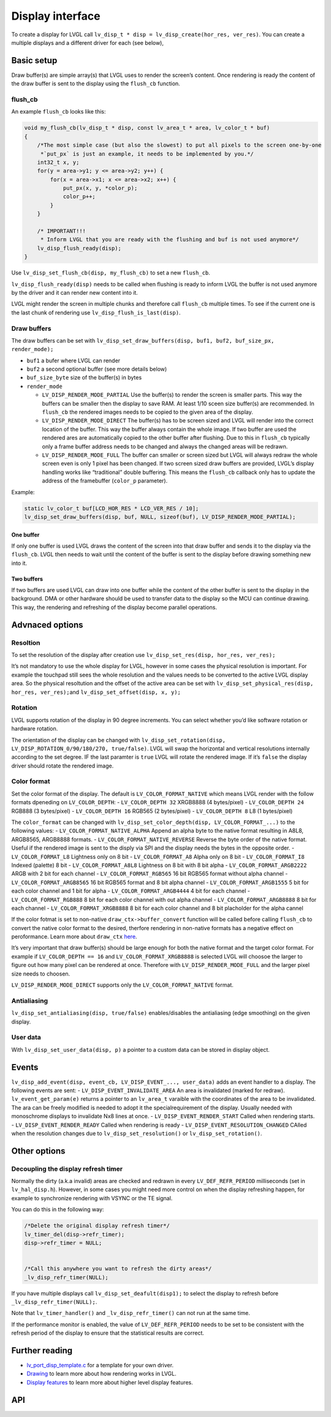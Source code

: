 =================
Display interface
=================

To create a display for LVGL call
``lv_disp_t * disp = lv_disp_create(hor_res, ver_res)``. You can create
a multiple displays and a different driver for each (see below),

Basic setup
***********

Draw buffer(s) are simple array(s) that LVGL uses to render the screen’s
content. Once rendering is ready the content of the draw buffer is sent
to the display using the ``flush_cb`` function.

flush_cb
--------

An example ``flush_cb`` looks like this:

.. code:: c

   void my_flush_cb(lv_disp_t * disp, const lv_area_t * area, lv_color_t * buf)
   {
       /*The most simple case (but also the slowest) to put all pixels to the screen one-by-one
        *`put_px` is just an example, it needs to be implemented by you.*/
       int32_t x, y;
       for(y = area->y1; y <= area->y2; y++) {
           for(x = area->x1; x <= area->x2; x++) {
               put_px(x, y, *color_p);
               color_p++;
           }
       }

       /* IMPORTANT!!!
        * Inform LVGL that you are ready with the flushing and buf is not used anymore*/
       lv_disp_flush_ready(disp);
   }

Use ``lv_disp_set_flush_cb(disp, my_flush_cb)`` to set a new
``flush_cb``.

``lv_disp_flush_ready(disp)`` needs to be called when flushing is ready
to inform LVGL the buffer is not used anymore by the driver and it can
render new content into it.

LVGL might render the screen in multiple chunks and therefore call
``flush_cb`` multiple times. To see if the current one is the last chunk
of rendering use ``lv_disp_flush_is_last(disp)``.

Draw buffers
------------

The draw buffers can be set with
``lv_disp_set_draw_buffers(disp, buf1, buf2, buf_size_px, render_mode);``

-  ``buf1`` a bufer where LVGL can render
-  ``buf2`` a second optional buffer (see more details below)
-  ``buf_size_byte`` size of the buffer(s) in bytes
-  ``render_mode``

   -  ``LV_DISP_RENDER_MODE_PARTIAL`` Use the buffer(s) to render the
      screen is smaller parts. This way the buffers can be smaller then
      the display to save RAM. At least 1/10 sceen size buffer(s) are
      recommended. In ``flush_cb`` the rendered images needs to be
      copied to the given area of the display.
   -  ``LV_DISP_RENDER_MODE_DIRECT`` The buffer(s) has to be screen
      sized and LVGL will render into the correct location of the
      buffer. This way the buffer always contain the whole image. If two
      buffer are used the rendered ares are automatically copied to the
      other buffer after flushing. Due to this in ``flush_cb`` typically
      only a frame buffer address needs to be changed and always the
      changed areas will be redrawn.
   -  ``LV_DISP_RENDER_MODE_FULL`` The buffer can smaller or screen
      sized but LVGL will always redraw the whole screen even is only 1
      pixel has been changed. If two screen sized draw buffers are
      provided, LVGL’s display handling works like “traditional” double
      buffering. This means the ``flush_cb`` callback only has to update
      the address of the framebuffer (``color_p`` parameter).

Example:

.. code:: c

   static lv_color_t buf[LCD_HOR_RES * LCD_VER_RES / 10];
   lv_disp_set_draw_buffers(disp, buf, NULL, sizeof(buf), LV_DISP_RENDER_MODE_PARTIAL);

One buffer
^^^^^^^^^^

If only one buffer is used LVGL draws the content of the screen into
that draw buffer and sends it to the display via the ``flush_cb``. LVGL
then needs to wait until the content of the buffer is sent to the
display before drawing something new into it.

Two buffers
^^^^^^^^^^^

If two buffers are used LVGL can draw into one buffer while the content
of the other buffer is sent to the display in the background. DMA or
other hardware should be used to transfer data to the display so the MCU
can continue drawing. This way, the rendering and refreshing of the
display become parallel operations.

Advnaced options
****************

Resoltion
---------

To set the resolution of the display after creation use
``lv_disp_set_res(disp, hor_res, ver_res);``

It’s not mandatory to use the whole display for LVGL, however in some
cases the physical resolution is important. For example the touchpad
still sees the whole resolution and the values needs to be converted to
the active LVGL display area. So the physical resoltution and the offset
of the active area can be set with
``lv_disp_set_physical_res(disp, hor_res, ver_res);``\ and
``lv_disp_set_offset(disp, x, y);``

Rotation
--------

LVGL supports rotation of the display in 90 degree increments. You can
select whether you’d like software rotation or hardware rotation.

The orientation of the display can be changed with
``lv_disp_set_rotation(disp, LV_DISP_ROTATION_0/90/180/270, true/false)``.
LVGL will swap the horizontal and vertical resolutions internally
according to the set degree. IF the last paramter is ``true`` LVGL will
rotate the rendered image. If it’s ``false`` the display driver should
rotate the rendered image.

Color format
------------

Set the color format of the display. The default is
``LV_COLOR_FORMAT_NATIVE`` which means LVGL render with the follow
formats dpeneding on ``LV_COLOR_DEPTH``: - ``LV_COLOR_DEPTH 32``
XRGB8888 (4 bytes/pixel) - ``LV_COLOR_DEPTH 24`` RGB888 (3 bytes/pixel)
- ``LV_COLOR_DEPTH 16`` RGB565 (2 bytes/pixel) - ``LV_COLOR_DEPTH 8`` L8
(1 bytes/pixel)

The ``color_format`` can be changed with
``lv_disp_set_color_depth(disp, LV_COLOR_FORMAT_...)`` to the following
values: - ``LV_COLOR_FORMAT_NATIVE_ALPHA`` Append an alpha byte to the
native format resulting in A8L8, ARGB8565, ARGB8888 formats. -
``LV_COLOR_FORMAT_NATIVE_REVERSE`` Reverse the byte order of the native
format. Useful if the rendered image is sent to the disply via SPI and
the display needs the bytes in the opposite order. -
``LV_COLOR_FORMAT_L8`` Lightness only on 8 bit - ``LV_COLOR_FORMAT_A8``
Alpha only on 8 bit - ``LV_COLOR_FORMAT_I8`` Indexed (palette) 8 bit -
``LV_COLOR_FORMAT_A8L8`` Lightness on 8 bit with 8 bit alpha -
``LV_COLOR_FORMAT_ARGB2222`` ARGB with 2 bit for each channel -
``LV_COLOR_FORMAT_RGB565`` 16 bit RGB565 format without alpha channel -
``LV_COLOR_FORMAT_ARGB8565`` 16 bit RGB565 format and 8 bit alpha
channel - ``LV_COLOR_FORMAT_ARGB1555`` 5 bit for each color channel and
1 bit for alpha - ``LV_COLOR_FORMAT_ARGB4444`` 4 bit for each channel -
``LV_COLOR_FORMAT_RGB888`` 8 bit for each color channel with out alpha
channel - ``LV_COLOR_FORMAT_ARGB8888`` 8 bit for each channel -
``LV_COLOR_FORMAT_XRGB8888`` 8 bit for each color channel and 8 bit
placholder for the alpha cannel

If the color fotmat is set to non-native ``draw_ctx->buffer_convert``
function will be called before calling ``flush_cb`` to convert the
native color format to the desired, therfore rendering in non-native
formats has a negative effect on peroformance. Learn more about
``draw_ctx`` `here </porting/gpu>`__.

It’s very important that draw buffer(s) should be large enough for both
the native format and the target color format. For example if
``LV_COLOR_DEPTH == 16`` and ``LV_COLOR_FORMAT_XRGB8888`` is selected
LVGL will choosoe the larger to figure out how many pixel can be
rendered at once. Therefore with ``LV_DISP_RENDER_MODE_FULL`` and the
larger pixel size needs to choosen.

``LV_DISP_RENDER_MODE_DIRECT`` supports only the
``LV_COLOR_FORMAT_NATIVE`` format.

Antialiasing
------------

``lv_disp_set_antialiasing(disp, true/false)`` enables/disables the
antialiasing (edge smoothing) on the given display.

User data
---------

With ``lv_disp_set_user_data(disp, p)`` a pointer to a custom data can
be stored in display object.

Events
******

``lv_disp_add_event(disp, event_cb, LV_DISP_EVENT_..., user_data)`` adds
an event handler to a display. The following events are sent: -
``LV_DISP_EVENT_INVALIDATE_AREA`` An area is invalidated (marked for
redraw). ``lv_event_get_param(e)`` returns a pointer to an ``lv_area_t``
varaible with the coordinates of the area to be invalidated. The ara can
be freely modified is needed to adopt it the specialrequirement of the
display. Usually needed with monoschrome displays to invalidate Nx8
lines at once. - ``LV_DISP_EVENT_RENDER_START`` Called when rendering
starts. - ``LV_DISP_EVENT_RENDER_READY`` Called when rendering is ready
- ``LV_DISP_EVENT_RESOLUTION_CHANGED`` CAlled when the resolution
changes due to ``lv_disp_set_resolution()`` or
``lv_disp_set_rotation()``.

Other options
*************

Decoupling the display refresh timer
------------------------------------

Normally the dirty (a.k.a invalid) areas are checked and redrawn in
every ``LV_DEF_REFR_PERIOD`` milliseconds (set in ``lv_hal_disp.h``).
However, in some cases you might need more control on when the display
refreshing happen, for example to synchronize rendering with VSYNC or
the TE signal.

You can do this in the following way:

.. code:: c

   /*Delete the original display refresh timer*/
   lv_timer_del(disp->refr_timer);
   disp->refr_timer = NULL;


   /*Call this anywhere you want to refresh the dirty areas*/
   _lv_disp_refr_timer(NULL);

If you have multiple displays call ``lv_disp_set_deafult(disp1);`` to
select the display to refresh before ``_lv_disp_refr_timer(NULL);``.

Note that ``lv_timer_handler()`` and ``_lv_disp_refr_timer()`` can not
run at the same time.

If the performance monitor is enabled, the value of
``LV_DEF_REFR_PERIOD`` needs to be set to be consistent with the refresh
period of the display to ensure that the statistical results are
correct.

Further reading
***************

-  `lv_port_disp_template.c <https://github.com/lvgl/lvgl/blob/master/examples/porting/lv_port_disp_template.c>`__
   for a template for your own driver.
-  `Drawing </overview/drawing>`__ to learn more about how rendering
   works in LVGL.
-  `Display features </overview/display>`__ to learn more about higher
   level display features.

API
***


.. raw:: html

    <div include-html="core\lv_refr.html"></div>
    <div include-html="core\lv_disp.html"></div>
    <div include-html="misc\lv_gc.html"></div>
    <script>includeHTML();</script>

.. Autogenerated

.. raw:: html

    <div include-html="core\lv_refr.html"></div>
    <div include-html="misc\lv_gc.html"></div>
    <div include-html="core\lv_disp.html"></div>
    <script>includeHTML();</script>

